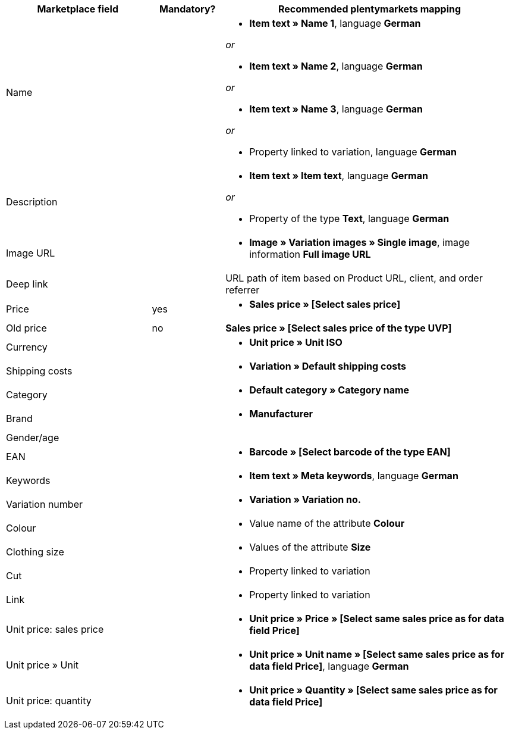 [[table-recommended-mappings]]
[cols="2,1,4a"]
|====
|Marketplace field |Mandatory? |Recommended plentymarkets mapping

| Name
|
| * *Item text » Name 1*, language *German*

_or_

* *Item text » Name 2*, language *German*

_or_

* *Item text » Name 3*, language *German*

_or_

* Property linked to variation, language *German*

| Description
|
| * *Item text » Item text*, language *German*

_or_

* Property of the type *Text*, language *German*

| Image URL
|
| * *Image » Variation images » Single image*, image information *Full image URL*

| Deep link
|
| URL path of item based on Product URL, client, and order referrer

| Price
| yes
| * *Sales price » [Select sales price]*

| Old price
| no
| *Sales price » [Select sales price of the type UVP]*

| Currency
|
| * *Unit price » Unit ISO*

| Shipping costs
|
| * *Variation » Default shipping costs*

| Category
|
| * *Default category » Category name*

| Brand
|
| * *Manufacturer*

| Gender/age
|
|

| EAN
|
| * *Barcode » [Select barcode of the type EAN]*

| Keywords
|
|  * *Item text » Meta keywords*, language *German*

| Variation number
|
| * *Variation » Variation no.*

| Colour
|
| * Value name of the attribute *Colour*

| Clothing size
|
| * Values of the attribute *Size*

| Cut
|
| * Property linked to variation

| Link
|
| * Property linked to variation

| Unit price: sales price
|
| * *Unit price » Price » [Select same sales price as for data field Price]*

| Unit price » Unit
|
| * *Unit price » Unit name » [Select same sales price as for data field Price]*, language *German*

| Unit price: quantity
|
| * *Unit price » Quantity » [Select same sales price as for data field Price]*
|====
